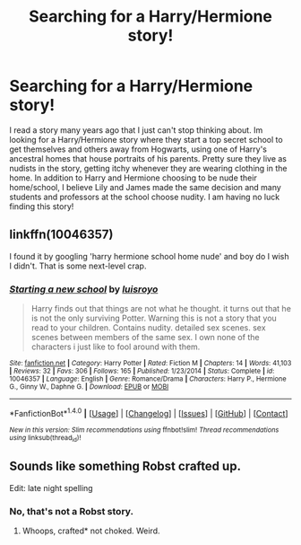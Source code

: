 #+TITLE: Searching for a Harry/Hermione story!

* Searching for a Harry/Hermione story!
:PROPERTIES:
:Score: 5
:DateUnix: 1466817824.0
:DateShort: 2016-Jun-25
:FlairText: Request
:END:
I read a story many years ago that I just can't stop thinking about. Im looking for a Harry/Hermione story where they start a top secret school to get themselves and others away from Hogwarts, using one of Harry's ancestral homes that house portraits of his parents. Pretty sure they live as nudists in the story, getting itchy whenever they are wearing clothing in the home. In addition to Harry and Hermione choosing to be nude their home/school, I believe Lily and James made the same decision and many students and professors at the school choose nudity. I am having no luck finding this story!


** linkffn(10046357)

I found it by googling 'harry hermione school home nude' and boy do I wish I didn't. That is some next-level crap.
:PROPERTIES:
:Author: maxxie10
:Score: 3
:DateUnix: 1466859801.0
:DateShort: 2016-Jun-25
:END:

*** [[http://www.fanfiction.net/s/10046357/1/][*/Starting a new school/*]] by [[https://www.fanfiction.net/u/4420754/luisroyo][/luisroyo/]]

#+begin_quote
  Harry finds out that things are not what he thought. it turns out that he is not the only surviving Potter. Warning this is not a story that you read to your children. Contains nudity. detailed sex scenes. sex scenes between members of the same sex. I own none of the characters i just like to fool around with them.
#+end_quote

^{/Site/: [[http://www.fanfiction.net/][fanfiction.net]] *|* /Category/: Harry Potter *|* /Rated/: Fiction M *|* /Chapters/: 14 *|* /Words/: 41,103 *|* /Reviews/: 32 *|* /Favs/: 306 *|* /Follows/: 165 *|* /Published/: 1/23/2014 *|* /Status/: Complete *|* /id/: 10046357 *|* /Language/: English *|* /Genre/: Romance/Drama *|* /Characters/: Harry P., Hermione G., Ginny W., Daphne G. *|* /Download/: [[http://www.ff2ebook.com/old/ffn-bot/index.php?id=10046357&source=ff&filetype=epub][EPUB]] or [[http://www.ff2ebook.com/old/ffn-bot/index.php?id=10046357&source=ff&filetype=mobi][MOBI]]}

--------------

*FanfictionBot*^{1.4.0} *|* [[[https://github.com/tusing/reddit-ffn-bot/wiki/Usage][Usage]]] | [[[https://github.com/tusing/reddit-ffn-bot/wiki/Changelog][Changelog]]] | [[[https://github.com/tusing/reddit-ffn-bot/issues/][Issues]]] | [[[https://github.com/tusing/reddit-ffn-bot/][GitHub]]] | [[[https://www.reddit.com/message/compose?to=tusing][Contact]]]

^{/New in this version: Slim recommendations using/ ffnbot!slim! /Thread recommendations using/ linksub(thread_id)!}
:PROPERTIES:
:Author: FanfictionBot
:Score: 1
:DateUnix: 1466859817.0
:DateShort: 2016-Jun-25
:END:


** Sounds like something Robst crafted up.

Edit: late night spelling
:PROPERTIES:
:Score: 2
:DateUnix: 1466838756.0
:DateShort: 2016-Jun-25
:END:

*** No, that's not a Robst story.
:PROPERTIES:
:Author: Starfox5
:Score: 2
:DateUnix: 1466844773.0
:DateShort: 2016-Jun-25
:END:

**** Whoops, crafted* not choked. Weird.
:PROPERTIES:
:Score: 1
:DateUnix: 1466869989.0
:DateShort: 2016-Jun-25
:END:
